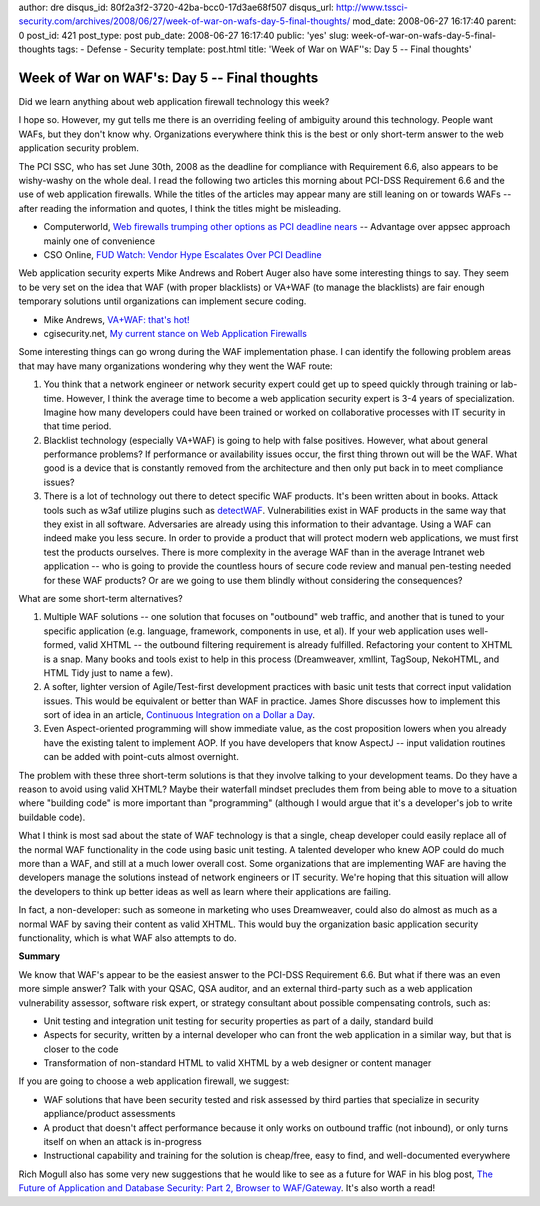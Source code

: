 author: dre
disqus_id: 80f2a3f2-3720-42ba-bcc0-17d3ae68f507
disqus_url: http://www.tssci-security.com/archives/2008/06/27/week-of-war-on-wafs-day-5-final-thoughts/
mod_date: 2008-06-27 16:17:40
parent: 0
post_id: 421
post_type: post
pub_date: 2008-06-27 16:17:40
public: 'yes'
slug: week-of-war-on-wafs-day-5-final-thoughts
tags:
- Defense
- Security
template: post.html
title: 'Week of War on WAF''s: Day 5 -- Final thoughts'

Week of War on WAF's: Day 5 -- Final thoughts
#############################################

Did we learn anything about web application firewall technology this
week?

I hope so. However, my gut tells me there is an overriding feeling of
ambiguity around this technology. People want WAFs, but they don't know
why. Organizations everywhere think this is the best or only short-term
answer to the web application security problem.

The PCI SSC, who has set June 30th, 2008 as the deadline for compliance
with Requirement 6.6, also appears to be wishy-washy on the whole deal.
I read the following two articles this morning about PCI-DSS Requirement
6.6 and the use of web application firewalls. While the titles of the
articles may appear many are still leaning on or towards WAFs -- after
reading the information and quotes, I think the titles might be
misleading.

-  Computerworld, `Web firewalls trumping other options as PCI deadline
   nears <http://www.computerworld.com/action/article.do?command=viewArticleBasic&articleId=9104118>`_
   -- Advantage over appsec approach mainly one of convenience
-  CSO Online, `FUD Watch: Vendor Hype Escalates Over PCI
   Deadline <http://www.csoonline.com/article/413963/FUD_Watch_Vendor_Hype_Escalates_Over_PCI_Deadline>`_

Web application security experts Mike Andrews and Robert Auger also have
some interesting things to say. They seem to be very set on the idea
that WAF (with proper blacklists) or VA+WAF (to manage the blacklists)
are fair enough temporary solutions until organizations can implement
secure coding.

-  Mike Andrews, `VA+WAF: that's
   hot! <http://www.mikeandrews.com/2008/06/19/vawaf-thats-hot/>`_
-  cgisecurity.net, `My current stance on Web Application
   Firewalls <http://www.cgisecurity.com/2008/06/10>`_

Some interesting things can go wrong during the WAF implementation
phase. I can identify the following problem areas that may have many
organizations wondering why they went the WAF route:

#. You think that a network engineer or network security expert could
   get up to speed quickly through training or lab-time. However, I
   think the average time to become a web application security expert is
   3-4 years of specialization. Imagine how many developers could have
   been trained or worked on collaborative processes with IT security in
   that time period.
#. Blacklist technology (especially VA+WAF) is going to help with false
   positives. However, what about general performance problems? If
   performance or availability issues occur, the first thing thrown out
   will be the WAF. What good is a device that is constantly removed
   from the architecture and then only put back in to meet compliance
   issues?
#. There is a lot of technology out there to detect specific WAF
   products. It's been written about in books. Attack tools such as w3af
   utilize plugins such as
   `detectWAF <http://w3af.sourceforge.net/pluginDesc.php#detectWAF>`_.
   Vulnerabilities exist in WAF products in the same way that they exist
   in all software. Adversaries are already using this information to
   their advantage. Using a WAF can indeed make you less secure. In
   order to provide a product that will protect modern web applications,
   we must first test the products ourselves. There is more complexity
   in the average WAF than in the average Intranet web application --
   who is going to provide the countless hours of secure code review and
   manual pen-testing needed for these WAF products? Or are we going to
   use them blindly without considering the consequences?

What are some short-term alternatives?

#. Multiple WAF solutions -- one solution that focuses on "outbound" web
   traffic, and another that is tuned to your specific application (e.g.
   language, framework, components in use, et al). If your web
   application uses well-formed, valid XHTML -- the outbound filtering
   requirement is already fulfilled. Refactoring your content to XHTML
   is a snap. Many books and tools exist to help in this process
   (Dreamweaver, xmllint, TagSoup, NekoHTML, and HTML Tidy just to name
   a few).
#. A softer, lighter version of Agile/Test-first development practices
   with basic unit tests that correct input validation issues. This
   would be equivalent or better than WAF in practice. James Shore
   discusses how to implement this sort of idea in an article,
   `Continuous Integration on a Dollar a
   Day <http://jamesshore.com/Blog/Continuous-Integration-on-a-Dollar-a-Day.html>`_.
#. Even Aspect-oriented programming will show immediate value, as the
   cost proposition lowers when you already have the existing talent to
   implement AOP. If you have developers that know AspectJ -- input
   validation routines can be added with point-cuts almost overnight.

The problem with these three short-term solutions is that they involve
talking to your development teams. Do they have a reason to avoid using
valid XHTML? Maybe their waterfall mindset precludes them from being
able to move to a situation where "building code" is more important than
"programming" (although I would argue that it's a developer's job to
write buildable code).

What I think is most sad about the state of WAF technology is that a
single, cheap developer could easily replace all of the normal WAF
functionality in the code using basic unit testing. A talented developer
who knew AOP could do much more than a WAF, and still at a much lower
overall cost. Some organizations that are implementing WAF are having
the developers manage the solutions instead of network engineers or IT
security. We're hoping that this situation will allow the developers to
think up better ideas as well as learn where their applications are
failing.

In fact, a non-developer: such as someone in marketing who uses
Dreamweaver, could also do almost as much as a normal WAF by saving
their content as valid XHTML. This would buy the organization basic
application security functionality, which is what WAF also attempts to
do.

**Summary**

We know that WAF's appear to be the easiest answer to the PCI-DSS
Requirement 6.6. But what if there was an even more simple answer? Talk
with your QSAC, QSA auditor, and an external third-party such as a web
application vulnerability assessor, software risk expert, or strategy
consultant about possible compensating controls, such as:

-  Unit testing and integration unit testing for security properties as
   part of a daily, standard build
-  Aspects for security, written by a internal developer who can front
   the web application in a similar way, but that is closer to the code
-  Transformation of non-standard HTML to valid XHTML by a web designer
   or content manager

If you are going to choose a web application firewall, we suggest:

-  WAF solutions that have been security tested and risk assessed by
   third parties that specialize in security appliance/product
   assessments
-  A product that doesn't affect performance because it only works on
   outbound traffic (not inbound), or only turns itself on when an
   attack is in-progress
-  Instructional capability and training for the solution is cheap/free,
   easy to find, and well-documented everywhere

Rich Mogull also has some very new suggestions that he would like to see
as a future for WAF in his blog post, `The Future of Application and
Database Security: Part 2, Browser to
WAF/Gateway <http://securosis.com/2008/06/27/the-future-of-application-and-database-security-part-2-browser-to-wafgateway/>`_.
It's also worth a read!
